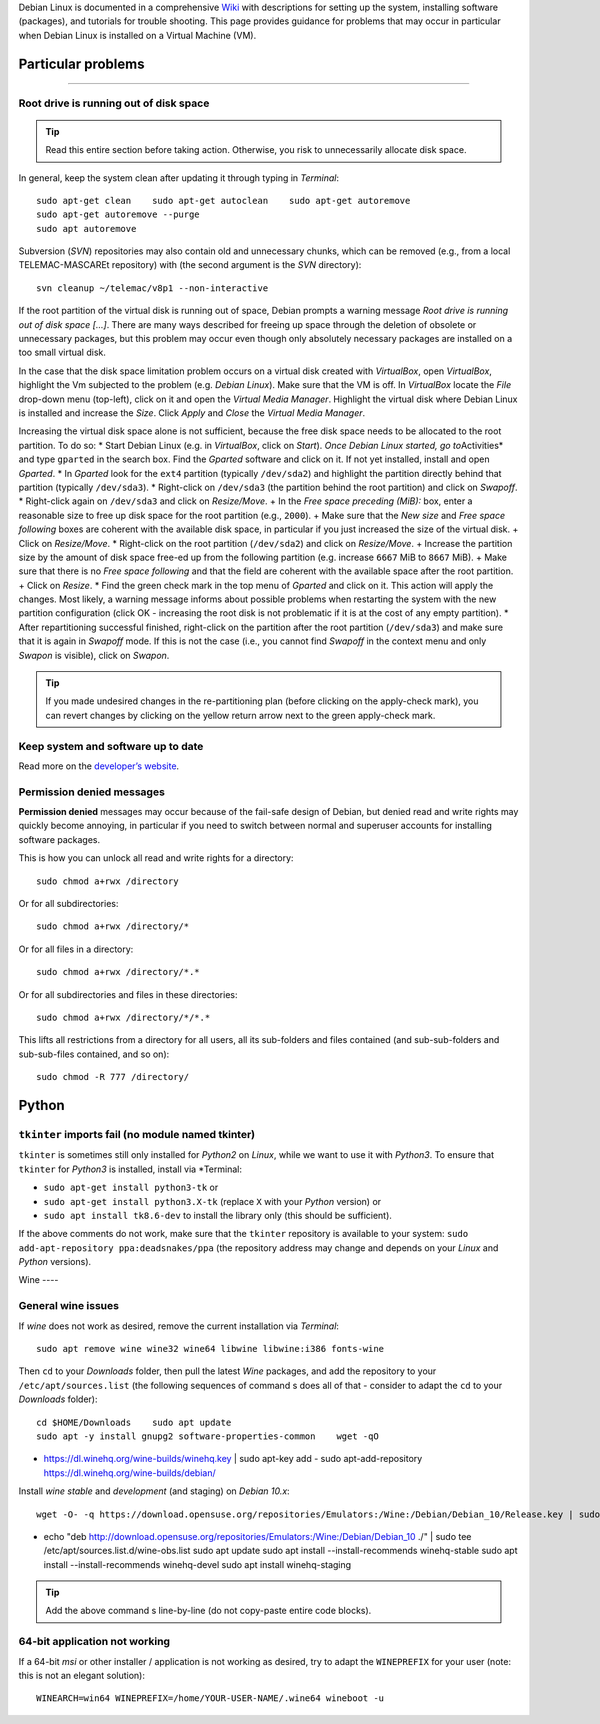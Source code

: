 Debian Linux is documented in a comprehensive `Wiki <https://wiki.debian.org/>`__ with descriptions for setting up the system, installing software (packages), and tutorials for trouble shooting. This page provides guidance for problems that may occur in particular when Debian Linux is installed on a Virtual Machine (VM).

Particular problems
----------
---------

Root drive is running out of disk space
~~~~~~~~~~~~~~~~~~~~~~~~~~~~~~~~~~~~~~~

.. tip::
   Read this entire section before taking action. Otherwise, you risk to unnecessarily allocate disk space.

In general, keep the system clean after updating it through typing in *Terminal*:

::

   sudo apt-get clean    sudo apt-get autoclean    sudo apt-get autoremove
   sudo apt-get autoremove --purge
   sudo apt autoremove 

Subversion (*SVN*) repositories may also contain old and unnecessary chunks, which can be removed (e.g., from a local TELEMAC-MASCAREt repository) with (the second argument is the *SVN* directory):

::

   svn cleanup ~/telemac/v8p1 --non-interactive 

If the root partition of the virtual disk is running out of space, Debian prompts a warning message *Root drive is running out of disk space […]*. There are many ways described for freeing up space through the deletion of obsolete or unnecessary packages, but this problem may occur even though only absolutely necessary packages are installed on a too small virtual disk.

In the case that the disk space limitation problem occurs on a virtual disk created with *VirtualBox*, open *VirtualBox*, highlight the Vm subjected to the problem (e.g. *Debian Linux*). Make sure that the VM is off. In *VirtualBox* locate the *File* drop-down menu (top-left), click on it and open the *Virtual Media Manager*. Highlight the virtual disk where Debian Linux is installed and increase the *Size*. Click *Apply* and *Close* the *Virtual Media Manager*.

Increasing the virtual disk space alone is not sufficient, because the free disk space needs to be allocated to the root partition. To do so:
\* Start Debian Linux (e.g. in *VirtualBox*, click on *Start*). *Once Debian Linux started, go to*\ Activities\* and type ``gparted`` in the search box. Find the *Gparted* software and click on it. If not yet installed, install and open *Gparted*. \* In *Gparted* look for the ``ext4`` partition (typically ``/dev/sda2``) and highlight the partition directly behind that partition (typically ``/dev/sda3``). \* Right-click on ``/dev/sda3`` (the partition behind the root partition) and click on *Swapoff*. \* Right-click again on ``/dev/sda3`` and click on *Resize/Move*. + In the *Free space preceding (MiB):* box, enter a reasonable size to free up disk space for the root partition (e.g., ``2000``). + Make sure that the *New size* and *Free space following* boxes are coherent with the available disk space, in particular if you just increased the size of the virtual disk. + Click on *Resize/Move*.
\* Right-click on the root partition (``/dev/sda2``) and click on *Resize/Move*. + Increase the partition size by the amount of disk space free-ed up from the following partition (e.g. increase ``6667`` MiB to ``8667`` MiB). + Make sure that there is no *Free space following* and 
that the field are coherent with the available space after the root partition. + Click on *Resize*. \* Find the green check mark in the top menu of *Gparted* and click on it. This action will apply the changes.
Most likely, a warning message informs about possible problems when restarting the system with the new partition configuration (click OK -
increasing the root disk is not problematic if it is at the cost of any empty partition). \* After repartitioning successful finished, right-click on the partition after the root partition (``/dev/sda3``)
and make sure that it is again in *Swapoff* mode. If this is not the case (i.e., you cannot find *Swapoff* in the context menu and only *Swapon* is visible), click on *Swapon*.

.. tip::
   If you made undesired changes in the re-partitioning plan (before clicking on the apply-check mark), you can revert changes by clicking on the yellow return arrow next to the green apply-check mark.

Keep system and software up to date
~~~~~~~~~~~~~~~~~~~~~~~~~~~~~~~~~~~

Read more on the `developer’s website <https://www.debian.org/doc/manuals/debian-faq/uptodate.en.html>`__.

Permission denied messages
~~~~~~~~~~~~~~~~~~~~~~~~~~

**Permission denied** messages may occur because of the fail-safe design of Debian, but denied read and write rights may quickly become annoying, in particular if you need to switch between normal and superuser accounts for installing software packages.

This is how you can unlock all read and write rights for a directory:

::

   sudo chmod a+rwx /directory 

Or for all subdirectories:

::

   sudo chmod a+rwx /directory/* 
Or for all files in a directory:

::

   sudo chmod a+rwx /directory/*.* 
Or for all subdirectories and files in these directories:

::

   sudo chmod a+rwx /directory/*/*.* 
This lifts all restrictions from a directory for all users, all its sub-folders and files contained (and sub-sub-folders and sub-sub-files contained, and so on):

::

   sudo chmod -R 777 /directory/

Python 
------

``tkinter`` imports fail (no module named tkinter)
~~~~~~~~~~~~~~~~~~~~~~~~~~~~~~~~~~~~~~~~~~~~~~~~~~

``tkinter`` is sometimes still only installed for *Python2* on *Linux*, while we want to use it with *Python3*. To ensure that ``tkinter`` for *Python3* is installed, install via \*Terminal:

-  ``sudo apt-get install python3-tk`` or
-   ``sudo apt-get install python3.X-tk`` (replace ``X`` with your    *Python* version) or
-   ``sudo apt install tk8.6-dev`` to install the library only (this    should be sufficient).

If the above comments do not work, make sure that the ``tkinter`` repository is available to your system:
``sudo add-apt-repository ppa:deadsnakes/ppa`` (the repository address may change and depends on your *Linux* and *Python* versions).

Wine ----

General wine issues
~~~~~~~~~~~~~~~~~~~

If *wine* does not work as desired, remove the current installation via *Terminal*:

::

   sudo apt remove wine wine32 wine64 libwine libwine:i386 fonts-wine 

Then ``cd`` to your *Downloads* folder, then pull the latest *Wine* packages, and add the repository to your ``/etc/apt/sources.list`` (the following sequences of command s does all of that
-  consider to adapt the ``cd`` to your *Downloads* folder):

::

   cd $HOME/Downloads    sudo apt update
   sudo apt -y install gnupg2 software-properties-common    wget -qO
-  https://dl.winehq.org/wine-builds/winehq.key | sudo apt-key add -
   sudo apt-add-repository https://dl.winehq.org/wine-builds/debian/

Install *wine* *stable* and *development* (and staging) on *Debian 10.x*:

::

   wget -O- -q https://download.opensuse.org/repositories/Emulators:/Wine:/Debian/Debian_10/Release.key | sudo apt-key add
-     
   echo "deb http://download.opensuse.org/repositories/Emulators:/Wine:/Debian/Debian_10 ./" | sudo tee /etc/apt/sources.list.d/wine-obs.list    sudo apt update
   sudo apt install --install-recommends winehq-stable
   sudo apt install --install-recommends winehq-devel    sudo apt install winehq-staging 

.. tip::
   Add the above command s line-by-line (do not copy-paste entire code blocks).

64-bit application not working
~~~~~~~~~~~~~~~~~~~~~~~~~~~~~~

If a 64-bit *msi* or other installer / application is not working as desired, try to adapt the ``WINEPREFIX`` for your user (note: this is not an elegant solution):

::

   WINEARCH=win64 WINEPREFIX=/home/YOUR-USER-NAME/.wine64 wineboot -u 